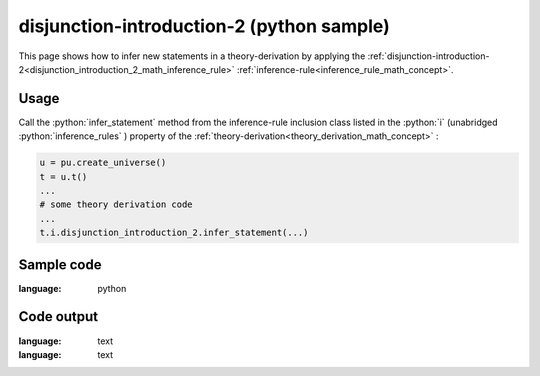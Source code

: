 .. _disjunction_introduction_2_python_sample:

..
   rst file generated by generate_docs_inference_rules.py.

.. role:: python(code)
    :language: py

disjunction-introduction-2 (python sample)
============================================

.. tags:: disjunction-introduction-2, python, sample

.. seealso::
   :ref:`math concept<disjunction_introduction_2_math_inference_rule>` | :ref:`python declaration class<disjunction_introduction_2_declaration_python_class>` | :ref:`python inclusion class<disjunction_introduction_2_inclusion_python_class>`

This page shows how to infer new statements in a theory-derivation by applying the :ref:`disjunction-introduction-2<disjunction_introduction_2_math_inference_rule>` :ref:`inference-rule<inference_rule_math_concept>`.

Usage
----------------------

Call the :python:`infer_statement` method from the inference-rule inclusion class listed in the :python:`i` (unabridged :python:`inference_rules` ) property of the :ref:`theory-derivation<theory_derivation_math_concept>` :

.. code-block:: python

   u = pu.create_universe()
   t = u.t()
   ...
   # some theory derivation code
   ...
   t.i.disjunction_introduction_2.infer_statement(...)

Sample code
----------------------

.. literalinclude :: ../../../../src/sample/sample_disjunction_introduction_2.py
:language: python

Code output
-----------------------

.. tabs::

   .. tab:: Unicode

      .. literalinclude :: ../../../../data/sample_disjunction_introduction_2_unicode.txt
:language: text

   .. tab:: Plaintext

      .. literalinclude :: ../../../../data/sample_disjunction_introduction_2_plaintext.txt
:language: text

   .. tab:: LaTeX

      Will be provided in a future version.

   .. tab:: HTML

      Will be provided in a future version.